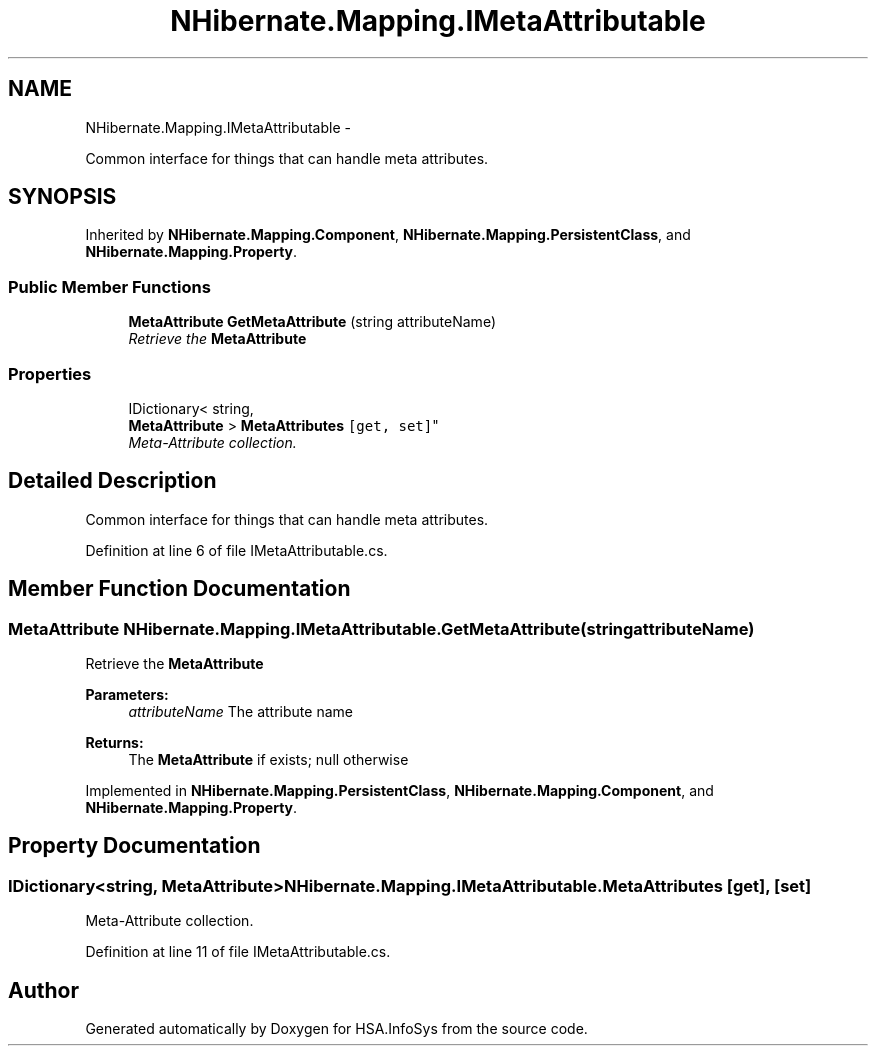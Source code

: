 .TH "NHibernate.Mapping.IMetaAttributable" 3 "Fri Jul 5 2013" "Version 1.0" "HSA.InfoSys" \" -*- nroff -*-
.ad l
.nh
.SH NAME
NHibernate.Mapping.IMetaAttributable \- 
.PP
Common interface for things that can handle meta attributes\&.  

.SH SYNOPSIS
.br
.PP
.PP
Inherited by \fBNHibernate\&.Mapping\&.Component\fP, \fBNHibernate\&.Mapping\&.PersistentClass\fP, and \fBNHibernate\&.Mapping\&.Property\fP\&.
.SS "Public Member Functions"

.in +1c
.ti -1c
.RI "\fBMetaAttribute\fP \fBGetMetaAttribute\fP (string attributeName)"
.br
.RI "\fIRetrieve the \fBMetaAttribute\fP \fP"
.in -1c
.SS "Properties"

.in +1c
.ti -1c
.RI "IDictionary< string, 
.br
\fBMetaAttribute\fP > \fBMetaAttributes\fP\fC [get, set]\fP"
.br
.RI "\fIMeta-Attribute collection\&. \fP"
.in -1c
.SH "Detailed Description"
.PP 
Common interface for things that can handle meta attributes\&. 


.PP
Definition at line 6 of file IMetaAttributable\&.cs\&.
.SH "Member Function Documentation"
.PP 
.SS "\fBMetaAttribute\fP NHibernate\&.Mapping\&.IMetaAttributable\&.GetMetaAttribute (stringattributeName)"

.PP
Retrieve the \fBMetaAttribute\fP 
.PP
\fBParameters:\fP
.RS 4
\fIattributeName\fP The attribute name
.RE
.PP
\fBReturns:\fP
.RS 4
The \fBMetaAttribute\fP if exists; null otherwise
.RE
.PP

.PP
Implemented in \fBNHibernate\&.Mapping\&.PersistentClass\fP, \fBNHibernate\&.Mapping\&.Component\fP, and \fBNHibernate\&.Mapping\&.Property\fP\&.
.SH "Property Documentation"
.PP 
.SS "IDictionary<string, \fBMetaAttribute\fP> NHibernate\&.Mapping\&.IMetaAttributable\&.MetaAttributes\fC [get]\fP, \fC [set]\fP"

.PP
Meta-Attribute collection\&. 
.PP
Definition at line 11 of file IMetaAttributable\&.cs\&.

.SH "Author"
.PP 
Generated automatically by Doxygen for HSA\&.InfoSys from the source code\&.
